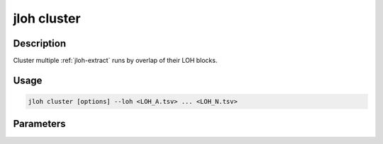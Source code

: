 .. _jloh-cluster:

jloh cluster
============

Description
-----------

Cluster multiple :ref:`jloh-extract` runs by overlap of their LOH blocks. 

Usage
-----

.. code-block:: bash 

   jloh cluster [options] --loh <LOH_A.tsv> ... <LOH_N.tsv> 

Parameters
----------

.. function:: --loh <PATH_1> ... <PATH_n>

   Space-separated list of \*.LOH_blocks.tsv files produced by :ref:`jloh-extract`. 

.. function:: --out-prefix <PATH|STR>

   Pre-pend this prefix to each output file (path allowed). 

.. function:: --max-dist <FLOAT>

   Maximum distance [0.0 - 1.0] between elements in a cluster. 

.. function:: --threads <INT>

   Number of parallel operations performed. 